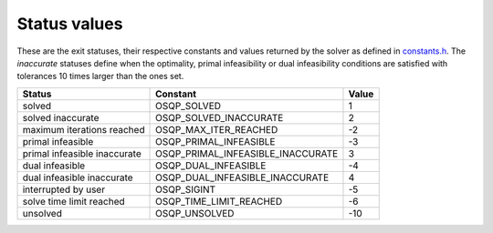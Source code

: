 .. _status_values :

Status values
==============

These are the exit statuses, their respective constants and values returned by the solver as defined in `constants.h <https://github.com/oxfordcontrol/osqp/blob/master/include/constants.h>`_.
The *inaccurate* statuses define when the optimality, primal infeasibility or dual infeasibility conditions are satisfied with tolerances 10 times larger than the ones set.

+---------------------------------+------------------------------------+----------+
| Status                          | Constant                           | Value    |
+=================================+====================================+==========+
| solved                          | OSQP_SOLVED                        | 1        |
+---------------------------------+------------------------------------+----------+
| solved inaccurate               | OSQP_SOLVED_INACCURATE             | 2        |
+---------------------------------+------------------------------------+----------+
| maximum iterations reached      | OSQP_MAX_ITER_REACHED              | -2       |
+---------------------------------+------------------------------------+----------+
| primal infeasible               | OSQP_PRIMAL_INFEASIBLE             | -3       |
+---------------------------------+------------------------------------+----------+
| primal infeasible inaccurate    | OSQP_PRIMAL_INFEASIBLE_INACCURATE  | 3        |
+---------------------------------+------------------------------------+----------+
| dual infeasible                 | OSQP_DUAL_INFEASIBLE               | -4       |
+---------------------------------+------------------------------------+----------+
| dual infeasible inaccurate      | OSQP_DUAL_INFEASIBLE_INACCURATE    | 4        |
+---------------------------------+------------------------------------+----------+
| interrupted by user             | OSQP_SIGINT                        | -5       |
+---------------------------------+------------------------------------+----------+
| solve time limit reached        | OSQP_TIME_LIMIT_REACHED            | -6       |
+---------------------------------+------------------------------------+----------+
| unsolved                        | OSQP_UNSOLVED                      | -10      |
+---------------------------------+------------------------------------+----------+
